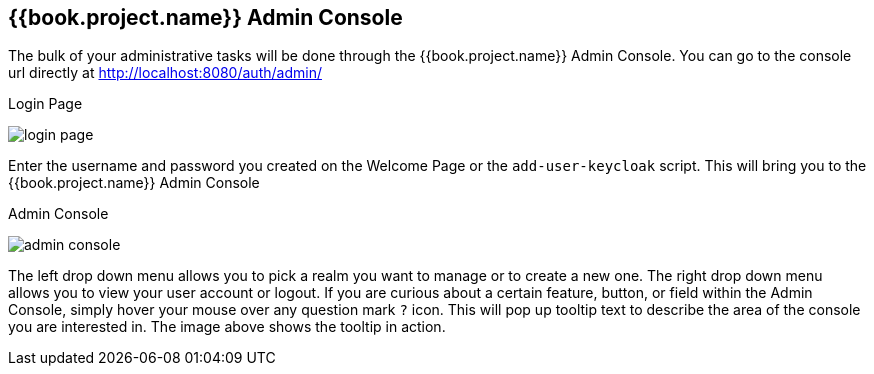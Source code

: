 
== {{book.project.name}} Admin Console

The bulk of your administrative tasks will be done through the {{book.project.name}} Admin Console.
You can go to the console url directly at http://localhost:8080/auth/admin/

.Login Page
image:../{{book.images}}/login-page.png[]

Enter the username and password you created on the Welcome Page or the `add-user-keycloak` script.  This will bring you to the {{book.project.name}} Admin Console

.Admin Console
image:../{{book.images}}/admin-console.png[]

The left drop down menu allows you to pick a realm you want to manage or to create a new one.  The right drop down menu allows you to view your user account or logout.
If you are curious about a certain feature, button, or field within the Admin Console, simply hover your mouse
over any question mark `?` icon.  This will pop up tooltip text to describe the area of the console you are interested in.
The image above shows the tooltip in action.


